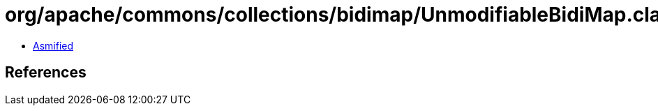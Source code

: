 = org/apache/commons/collections/bidimap/UnmodifiableBidiMap.class

 - link:UnmodifiableBidiMap-asmified.java[Asmified]

== References

